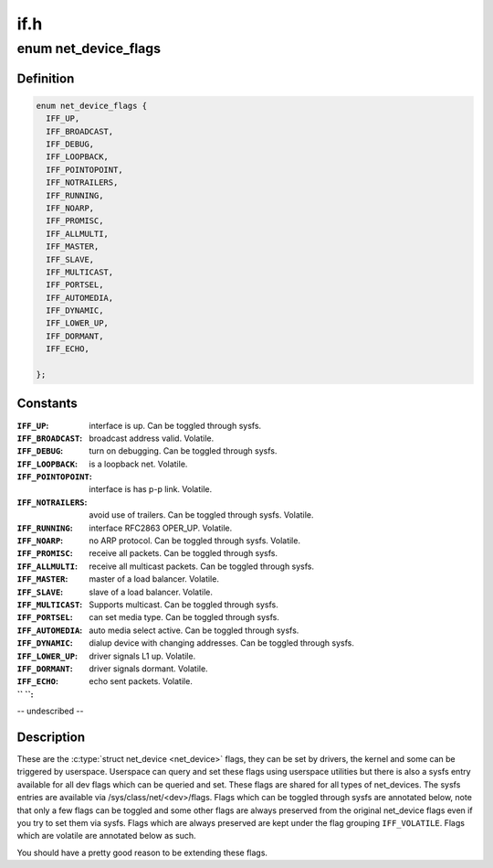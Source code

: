.. -*- coding: utf-8; mode: rst -*-

====
if.h
====


.. _`net_device_flags`:

enum net_device_flags
=====================

.. c:type:: net_device_flags

    \\\amp;struct net_device flags


.. _`net_device_flags.definition`:

Definition
----------

.. code-block:: c

    enum net_device_flags {
      IFF_UP,
      IFF_BROADCAST,
      IFF_DEBUG,
      IFF_LOOPBACK,
      IFF_POINTOPOINT,
      IFF_NOTRAILERS,
      IFF_RUNNING,
      IFF_NOARP,
      IFF_PROMISC,
      IFF_ALLMULTI,
      IFF_MASTER,
      IFF_SLAVE,
      IFF_MULTICAST,
      IFF_PORTSEL,
      IFF_AUTOMEDIA,
      IFF_DYNAMIC,
      IFF_LOWER_UP,
      IFF_DORMANT,
      IFF_ECHO,
       
    };


.. _`net_device_flags.constants`:

Constants
---------

:``IFF_UP``:
    interface is up. Can be toggled through sysfs.

:``IFF_BROADCAST``:
    broadcast address valid. Volatile.

:``IFF_DEBUG``:
    turn on debugging. Can be toggled through sysfs.

:``IFF_LOOPBACK``:
    is a loopback net. Volatile.

:``IFF_POINTOPOINT``:
    interface is has p-p link. Volatile.

:``IFF_NOTRAILERS``:
    avoid use of trailers. Can be toggled through sysfs.
    Volatile.

:``IFF_RUNNING``:
    interface RFC2863 OPER_UP. Volatile.

:``IFF_NOARP``:
    no ARP protocol. Can be toggled through sysfs. Volatile.

:``IFF_PROMISC``:
    receive all packets. Can be toggled through sysfs.

:``IFF_ALLMULTI``:
    receive all multicast packets. Can be toggled through
    sysfs.

:``IFF_MASTER``:
    master of a load balancer. Volatile.

:``IFF_SLAVE``:
    slave of a load balancer. Volatile.

:``IFF_MULTICAST``:
    Supports multicast. Can be toggled through sysfs.

:``IFF_PORTSEL``:
    can set media type. Can be toggled through sysfs.

:``IFF_AUTOMEDIA``:
    auto media select active. Can be toggled through sysfs.

:``IFF_DYNAMIC``:
    dialup device with changing addresses. Can be toggled
    through sysfs.

:``IFF_LOWER_UP``:
    driver signals L1 up. Volatile.

:``IFF_DORMANT``:
    driver signals dormant. Volatile.

:``IFF_ECHO``:
    echo sent packets. Volatile.

:`` ``:
-- undescribed --


.. _`net_device_flags.description`:

Description
-----------


These are the :c:type:`struct net_device <net_device>` flags, they can be set by drivers, the
kernel and some can be triggered by userspace. Userspace can query and
set these flags using userspace utilities but there is also a sysfs
entry available for all dev flags which can be queried and set. These flags
are shared for all types of net_devices. The sysfs entries are available
via /sys/class/net/<dev>/flags. Flags which can be toggled through sysfs
are annotated below, note that only a few flags can be toggled and some
other flags are always preserved from the original net_device flags
even if you try to set them via sysfs. Flags which are always preserved
are kept under the flag grouping ``IFF_VOLATILE``\ . Flags which are volatile
are annotated below as such.

You should have a pretty good reason to be extending these flags.

